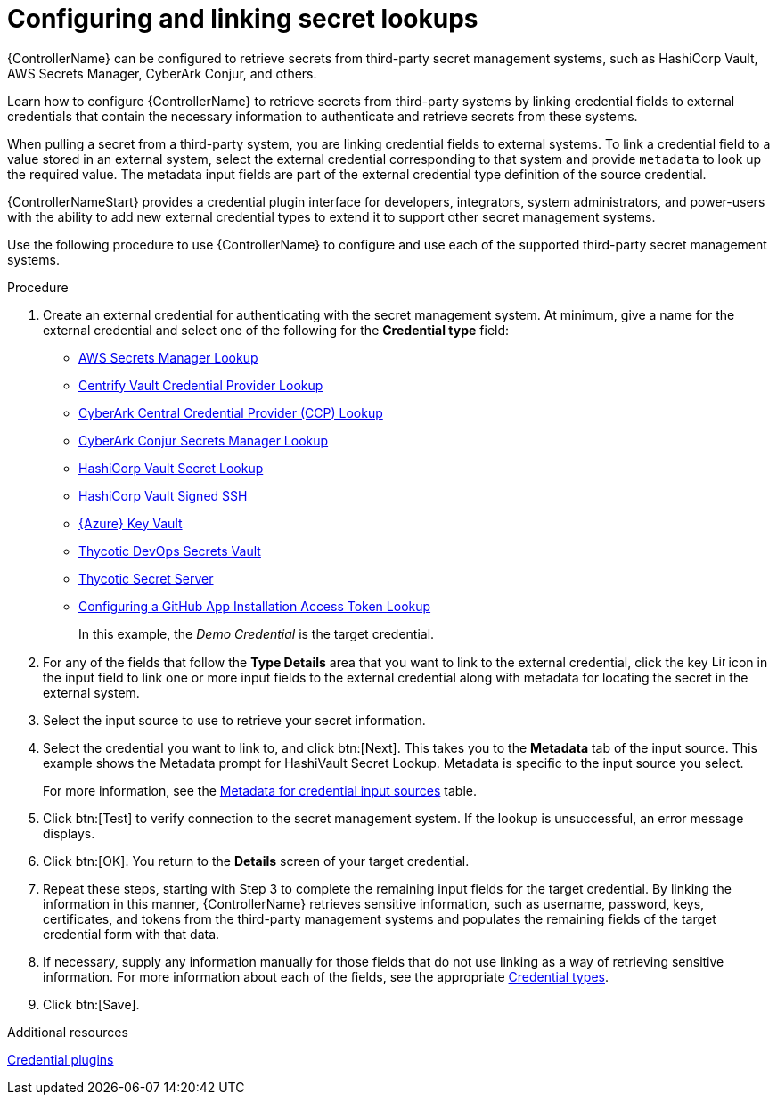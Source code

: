:_mod-docs-content-type: PROCEDURE

[id="proc-controller-configure-secret-lookups"]

= Configuring and linking secret lookups

[role="_abstract"]
{ControllerName} can be configured to retrieve secrets from third-party secret management systems, such as HashiCorp Vault, AWS Secrets Manager, CyberArk Conjur, and others. 

Learn how to configure {ControllerName} to retrieve secrets from third-party systems by linking credential fields to external credentials that contain the necessary information to authenticate and retrieve secrets from these systems.

When pulling a secret from a third-party system, you are linking credential fields to external systems. 
To link a credential field to a value stored in an external system, select the external credential corresponding to that system and provide `metadata` to look up the required value. 
The metadata input fields are part of the external credential type definition of the source credential.

{ControllerNameStart} provides a credential plugin interface for developers, integrators, system administrators, and power-users with the ability to add new external credential types to extend it to support other secret management systems. 

Use the following procedure to use {ControllerName} to configure and use each of the supported third-party secret management systems.

.Procedure

. Create an external credential for authenticating with the secret management system. At minimum, give a name for the external credential and select one of the following for the *Credential type* field:
+
* link:https://docs.redhat.com/en/documentation/red_hat_ansible_automation_platform/2.5/html/configuring_automation_execution/assembly-controller-secret-management#ref-aws-secrets-manager-lookup[AWS Secrets Manager Lookup]
* link:https://docs.redhat.com/en/documentation/red_hat_ansible_automation_platform/2.5/html/configuring_automation_execution/assembly-controller-secret-management#ref-centrify-vault-lookup[Centrify Vault Credential Provider Lookup]
* link:https://docs.redhat.com/en/documentation/red_hat_ansible_automation_platform/2.5/html/configuring_automation_execution/assembly-controller-secret-management#ref-cyberark-ccp-lookup[CyberArk Central Credential Provider (CCP) Lookup]
* link:https://docs.redhat.com/en/documentation/red_hat_ansible_automation_platform/2.5/html/configuring_automation_execution/assembly-controller-secret-management#ref-cyberark-conjur-lookup[CyberArk Conjur Secrets Manager Lookup]
* link:https://docs.redhat.com/en/documentation/red_hat_ansible_automation_platform/2.5/html/configuring_automation_execution/assembly-controller-secret-management#ref-hashicorp-vault-lookup[HashiCorp Vault Secret Lookup]
* link:https://docs.redhat.com/en/documentation/red_hat_ansible_automation_platform/2.5/html/configuring_automation_execution/assembly-controller-secret-management#ref-hashicorp-signed-ssh[HashiCorp Vault Signed SSH]
* link:https://docs.redhat.com/en/documentation/red_hat_ansible_automation_platform/2.5/html/configuring_automation_execution/assembly-controller-secret-management#ref-azure-key-vault-lookup[{Azure} Key Vault]
* link:https://docs.redhat.com/en/documentation/red_hat_ansible_automation_platform/2.5/html/configuring_automation_execution/assembly-controller-secret-management#ref-thycotic-devops-vault[Thycotic DevOps Secrets Vault]
* link:https://docs.redhat.com/en/documentation/red_hat_ansible_automation_platform/2.5/html/configuring_automation_execution/assembly-controller-secret-management#ref-thycotic-secret-server[Thycotic Secret Server]
* link:https://docs.redhat.com/en/documentation/red_hat_ansible_automation_platform/2.5/html/configuring_automation_execution/assembly-controller-secret-management#controller-github-app-token[Configuring a GitHub App Installation Access Token Lookup]
+
In this example, the _Demo Credential_ is the target credential.

. For any of the fields that follow the *Type Details* area that you want to link to the external credential, click the key image:leftkey.png[Link,15,15] icon in the input field to link one or more input fields to the external credential along with metadata for locating the secret in the external system. 
+
//image:type-details.png[Type details]
+
. Select the input source to use to retrieve your secret information.
+
//image:credentials-link-credential-prompt.png[Credentials link]
+
. Select the credential you want to link to, and click btn:[Next]. 
This takes you to the *Metadata* tab of the input source. 
This example shows the Metadata prompt for HashiVault Secret Lookup. 
Metadata is specific to the input source you select. 
+
For more information, see the xref:ref-controller-metadata-credential-input[Metadata for credential input sources] table.
//image:credentials-link-metadata-prompt.png[Metadata]

. Click btn:[Test] to verify connection to the secret management system. 
If the lookup is unsuccessful, an error message displays.

. Click btn:[OK]. 
You return to the *Details* screen of your target credential. 
. Repeat these steps, starting with Step 3 to complete the remaining input fields for the target credential. 
By linking the information in this manner, {ControllerName} retrieves sensitive information, such as username, password, keys, certificates, and tokens from the third-party management systems and populates the remaining fields of the target credential form with that data.
. If necessary, supply any information manually for those fields that do not use linking as a way of retrieving sensitive information. 
For more information about each of the fields, see the appropriate link:{BaseURL}/red_hat_ansible_automation_platform/{PlatformVers}/html/using_automation_execution/controller-credentials#ref-controller-credential-types[Credential types].
. Click btn:[Save].

.Additional resources
link:https://github.com/ansible/awx/blob/devel/docs/credentials/credential_plugins.md[Credential plugins]
